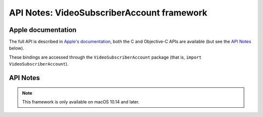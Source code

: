 API Notes: VideoSubscriberAccount framework
===========================================

Apple documentation
-------------------

The full API is described in `Apple's documentation`__, both
the C and Objective-C APIs are available (but see the `API Notes`_ below).

.. __: https://developer.apple.com/videosubscriberaccount/?language=objc

These bindings are accessed through the ``VideoSubscriberAccount`` package (that is, ``import VideoSubscriberAccount``).


API Notes
---------

.. note::

   This framework is only available on macOS 10.14 and later.
